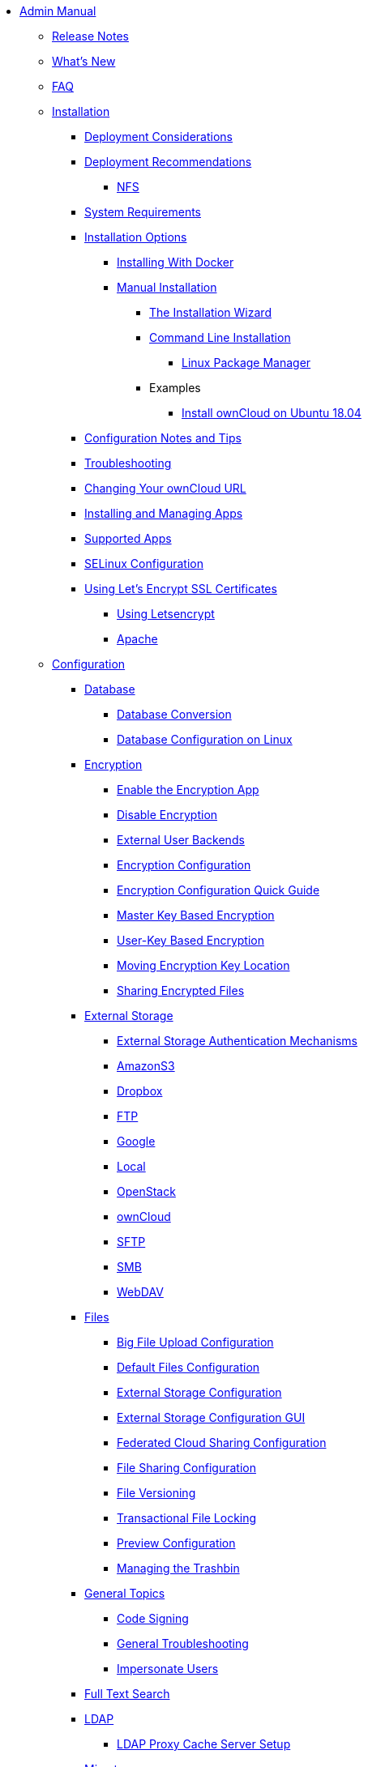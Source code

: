 * xref:index.adoc[Admin Manual]
** xref:release_notes.adoc[Release Notes]
** xref:whats_new_admin.adoc[What's New]
** xref:faq/index.adoc[FAQ]

** xref:installation/index.adoc[Installation]
*** xref:installation/deployment_considerations.adoc[Deployment Considerations]
*** xref:installation/deployment_recommendations.adoc[Deployment Recommendations]
**** xref:installation/deployment_recommendations/nfs.adoc[NFS]
*** xref:installation/system_requirements.adoc[System Requirements]
*** xref:installation/index.adoc[Installation Options]
**** xref:installation/docker/index.adoc[Installing With Docker]
**** xref:installation/manual_installation.adoc[Manual Installation]
***** xref:installation/installation_wizard.adoc[The Installation Wizard]
***** xref:installation/command_line_installation.adoc[Command Line Installation]
****** xref:installation/linux_installation.adoc[Linux Package Manager]
***** Examples
****** xref:installation/ubuntu_18_04.adoc[Install ownCloud on Ubuntu 18.04]
*** xref:installation/configuration_notes_and_tips.adoc[Configuration Notes and Tips]
*** xref:installation/troubleshooting.adoc[Troubleshooting]
*** xref:installation/changing_the_web_route.adoc[Changing Your ownCloud URL]
*** xref:installation/apps_management_installation.adoc[Installing and Managing Apps]
*** xref:installation/apps_supported.adoc[Supported Apps]
*** xref:installation/selinux_configuration.adoc[SELinux Configuration]
*** xref:installation/letsencrypt/index.adoc[Using Let's Encrypt SSL Certificates]
**** xref:installation/letsencrypt/using_letsencrypt.adoc[Using Letsencrypt]
**** xref:installation/letsencrypt/apache.adoc[Apache]

** xref:configuration/index.adoc[Configuration]
*** xref:configuration/database/index.adoc[Database]
**** xref:configuration/database/db_conversion.adoc[Database Conversion]
**** xref:configuration/database/linux_database_configuration.adoc[Database Configuration on Linux]

*** xref:configuration/files/encryption/root.adoc[Encryption]
**** xref:configuration/files/encryption/enable-encryption.adoc[Enable the Encryption App]
**** xref:configuration/files/encryption/disabling-encryption.adoc[Disable Encryption]
**** xref:configuration/files/encryption/external-backends.adoc[External User Backends]
**** xref:configuration/files/encryption/encryption_configuration.adoc[Encryption Configuration]
**** xref:configuration/files/encryption/encryption_configuration_quick_guide.adoc[Encryption Configuration Quick Guide]
**** xref:configuration/files/encryption/master-key-encryption.adoc[Master Key Based Encryption]
**** xref:configuration/files/encryption/enabling-user-key-encryption.adoc[User-Key Based Encryption]
**** xref:configuration/files/encryption/moving-key-locations.adoc[Moving Encryption Key Location]
**** xref:configuration/files/encryption/sharing-encrypted-files.adoc[Sharing Encrypted Files]

*** xref:configuration/files/external_storage/index.adoc[External Storage]
**** xref:configuration/files/external_storage/auth_mechanisms.adoc[External Storage Authentication Mechanisms]
**** xref:configuration/files/external_storage/amazons3.adoc[AmazonS3]
**** xref:configuration/files/external_storage/dropbox.adoc[Dropbox]
**** xref:configuration/files/external_storage/ftp.adoc[FTP]
**** xref:configuration/files/external_storage/google.adoc[Google]
**** xref:configuration/files/external_storage/local.adoc[Local]
**** xref:configuration/files/external_storage/openstack.adoc[OpenStack]
**** xref:configuration/files/external_storage/owncloud.adoc[ownCloud]
**** xref:configuration/files/external_storage/sftp.adoc[SFTP]
**** xref:configuration/files/external_storage/smb.adoc[SMB]
**** xref:configuration/files/external_storage/webdav.adoc[WebDAV]

*** xref:configuration/files/index.adoc[Files]
**** xref:configuration/files/big_file_upload_configuration.adoc[Big File Upload Configuration]
**** xref:configuration/files/default_files_configuration.adoc[Default Files Configuration]
**** xref:configuration/files/external_storage_configuration.adoc[External Storage Configuration]
**** xref:configuration/files/external_storage_configuration_gui.adoc[External Storage Configuration GUI]
**** xref:configuration/files/federated_cloud_sharing_configuration.adoc[Federated Cloud Sharing Configuration]
**** xref:configuration/files/file_sharing_configuration.adoc[File Sharing Configuration]
**** xref:configuration/files/file_versioning.adoc[File Versioning]
**** xref:configuration/files/files_locking_transactional.adoc[Transactional File Locking]
**** xref:configuration/files/previews_configuration.adoc[Preview Configuration]
**** xref:configuration/files/trashbin_options.adoc[Managing the Trashbin]

*** xref:configuration/general_topics/index.adoc[General Topics]
**** xref:configuration/general_topics/code_signing.adoc[Code Signing]
**** xref:configuration/general_topics/general_troubleshooting.adoc[General Troubleshooting]
**** xref:configuration/general_topics/impersonate_users.adoc[Impersonate Users]

*** xref:configuration/search/index.adoc[Full Text Search]

*** xref:configuration/ldap/index.adoc[LDAP]
**** xref:configuration/ldap/ldap_proxy_cache_server_setup.adoc[LDAP Proxy Cache Server Setup]

*** xref:configuration/mimetypes/index.adoc[Mimetypes]

*** xref:configuration/server/index.adoc[Server]
**** xref:configuration/server/security/index.adoc[Security]
***** xref:configuration/server/security/password_policy.adoc[Password policy]
***** xref:configuration/server/security/oauth2.adoc[OAuth2]
***** xref:configuration/server/security/brute_force_protection.adoc[Brute-Force Protection]
***** xref:configuration/server/security/hsmdaemon/index.adoc[The HSM (Hardware Security Module) Daemon]
**** xref:configuration/server/activity_configuration.adoc[Activity Configuration]
**** xref:configuration/server/virus-scanner-support.adoc[Virus Scanner Support]
**** xref:configuration/server/automatic_configuration.adoc[Automatic Configuration]
**** xref:configuration/server/background_jobs_configuration.adoc[Background Jobs Configuration]
**** xref:configuration/server/caching_configuration.adoc[Caching Configuration]
**** xref:configuration/server/config_sample_php_parameters.adoc[Config Sample PHP Parameters]
**** xref:configuration/server/config_apps_sample_php_parameters.adoc[Config Apps Sample PHP Parameters]
**** xref:configuration/server/custom_client_repos.adoc[Custom Client Repos]
**** xref:configuration/server/email_configuration.adoc[Email Configuration]
**** xref:configuration/server/excluded_blacklisted_files.adoc[Excluded Blacklisted Files]
**** xref:configuration/server/external_sites.adoc[External Sites]
**** xref:configuration/server/harden_server.adoc[Harden Server]
**** xref:configuration/server/import_ssl_cert.adoc[Import SSL Cert]
**** xref:configuration/server/index_php_less_urls.adoc[Index PHP Less URLs]
**** xref:configuration/server/language_configuration.adoc[Language Configuration]
**** xref:configuration/server/legal_settings_configuration.adoc[Legal Settings Configuration]
**** xref:configuration/server/logging/logging_configuration.adoc[Logging Configuration]
***** xref:configuration/server/logging/request_tracing.adoc[Request Tracing]
***** xref:configuration/server/logging/providing_logs_and_config_files.adoc[Retrieve Log Files and Configuration Settings]
**** xref:configuration/server/oc_server_tuning.adoc[Server Tuning]
**** xref:configuration/server/occ_command.adoc[OCC Command]
**** xref:configuration/server/reverse_proxy_configuration.adoc[Reverse Proxy Configuration]
**** xref:configuration/server/security_setup_warnings.adoc[Security Setup Warnings]
**** xref:configuration/server/thirdparty_php_configuration.adoc[Third Party PHP Configuration]

*** xref:configuration/user/index.adoc[User]
**** xref:configuration/user/reset_admin_password.adoc[Reset Admin Password]
**** xref:configuration/user/reset_user_password.adoc[Reset User Password]
**** xref:configuration/user/user_auth_ftp_smb_imap.adoc[User Auth FTP SMB IMAP]
**** xref:configuration/user/user_auth_ldap.adoc[User Auth LDAP]
**** xref:configuration/user/user_configuration.adoc[User Configuration]
**** xref:configuration/user/user_provisioning_api.adoc[User Provisioning API]
**** xref:configuration/user/user_roles.adoc[User Roles]
**** xref:configuration/user/guests_app.adoc[Guests App]

** xref:maintenance/index.adoc[Maintenance]
*** xref:maintenance/upgrade.adoc[Upgrading]
**** xref:maintenance/manual_upgrade.adoc[Manual Upgrade]
**** xref:maintenance/package_upgrade.adoc[Upgrading from Package]
**** xref:maintenance/update.adoc[Using the Updater App]
**** xref:maintenance/upgrading/upgrade_php.adoc[Upgrading PHP]
**** xref:maintenance/upgrading/marketplace_apps.adoc[Marketplace Apps]
*** xref:maintenance/backup.adoc[Backup]
*** xref:maintenance/enable_maintenance.adoc[Enable Maintenance]
*** xref:maintenance/export_import_instance_data.adoc[Export and Import Instance Data]
*** xref:maintenance/manually-moving-data-folders.adoc[Manually Moving Data Folders]
*** xref:maintenance/encryption/index.adoc[Encryption]
**** xref:maintenance/encryption/migrating-from-user-key-to-master-key.adoc[Migrating from User Key to Master Key Encryption]
*** xref:maintenance/migrating.adoc[Migrating to a Different Server]
*** xref:maintenance/restore.adoc[Restore]

** xref:appliance/index.adoc[Appliance]
*** xref:appliance/installation/installation.adoc[Installation]
**** xref:appliance/installation/active_directory.adoc[Active Directory]

*** xref:appliance/configuration/index.adoc[Configuration]
**** xref:appliance/configuration/login_information.adoc[Login Information]
**** xref:appliance/configuration/app_settings.adoc[App Settings]
**** xref:appliance/configuration/certificates.adoc[Certificates]
**** xref:appliance/configuration/firewall.adoc[Firewall]
**** xref:appliance/configuration/add-groups-and-users.adoc[Add Groups and Users]
**** xref:appliance/configuration/enterprise_trial.adoc[Enterprise Trial]
**** xref:appliance/configuration/office.adoc[Office]
**** xref:appliance/configuration/wnd_setup.adoc[Windows Network Drive Setup]
**** xref:appliance/configuration/clamav.adoc[ClamAV]
**** xref:appliance/configuration/index.php-less_URLs.adoc[Index.php-less URLs]

*** xref:appliance/maintenance/index.adoc[Maintenance]
**** xref:appliance/maintenance/backup.adoc[Backup]
**** xref:appliance/maintenance/howto-update-owncloud.adoc[How to Update ownCloud]
*** xref:appliance/troubleshooting.adoc[Troubleshooting]

** xref:enterprise/index.adoc[Enterprise]
*** xref:enterprise/clients/index.adoc[Clients]
**** xref:enterprise/clients/creating_branded_apps.adoc[Creating Branded Apps]
**** xref:enterprise/clients/custom_client_repos.adoc[Custom Client Repos]
*** xref:enterprise/collaboration/index.adoc[Collaboration]
**** xref:enterprise/collaboration/collabora_online_integration.adoc[Secure View]
**** xref:enterprise/collaboration/msoffice-wopi-integration.adoc[Microsoft Office Online / WOPI Integration]
*** xref:enterprise/external_storage/index.adoc[External Storage]
**** xref:enterprise/external_storage/enterprise_only_auth.adoc[Enterprise Only Authentication]
**** xref:enterprise/external_storage/ldap_home_connector_configuration.adoc[LDAP Home Connector Configuration]
**** xref:enterprise/external_storage/onedrive.adoc[OneDrive]
**** xref:enterprise/external_storage/s3_swift_as_primary_object_store_configuration.adoc[S3 Swift as Primary Object Store Configuration]
**** xref:enterprise/external_storage/sharepoint-integration_configuration.adoc[Sharepoint integration Configuration]
**** xref:enterprise/external_storage/windows-network-drive_configuration.adoc[Windows Network Drive Configuration]
*** xref:enterprise/file_management/index.adoc[File Management]
**** xref:enterprise/file_management/files_tagging.adoc[File Tagging]
*** xref:enterprise/firewall/index.adoc[Firewall]
**** xref:enterprise/firewall/file_firewall.adoc[File Firewall]
*** xref:enterprise/installation/install.adoc[Installation]
**** xref:enterprise/installation/oracle_db_configuration.adoc[Oracle DB Setup & Configuration]
*** xref:enterprise/logging/index.adoc[Logging]
**** xref:enterprise/logging/enterprise_logging_apps.adoc[Enterprise Logging Apps]
*** xref:enterprise/security/index.adoc[Security]
**** xref:enterprise/security/ransomware-protection/index.adoc[Ransomware Protection]
*** xref:enterprise/server_branding/index.adoc[Server Branding]
**** xref:enterprise/server_branding/enterprise_server_branding.adoc[Enterprise Server Branding]
*** xref:enterprise/user_management/index.adoc[User Management]
**** xref:enterprise/user_management/user_auth_shibboleth.adoc[Shibboleth Integration]
**** xref:enterprise/user_management/saml_2.0_sso.adoc[SAML 2.0 Based SSO]
** xref:document_classification/index.adoc[Document Classification]
